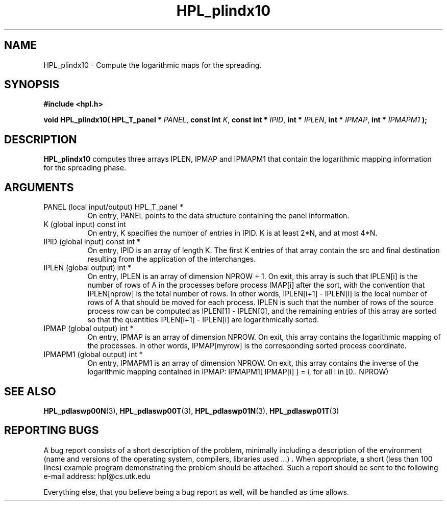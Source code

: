 .TH HPL_plindx10 3 "September 27, 2000" "HPL 1.0" "HPL Library Functions"
.SH NAME
HPL_plindx10 \- Compute the logarithmic maps for the spreading.
.SH SYNOPSIS
\fB\&#include <hpl.h>\fR
 
\fB\&void\fR
\fB\&HPL_plindx10(\fR
\fB\&HPL_T_panel *\fR
\fI\&PANEL\fR,
\fB\&const int\fR
\fI\&K\fR,
\fB\&const int *\fR
\fI\&IPID\fR,
\fB\&int *\fR
\fI\&IPLEN\fR,
\fB\&int *\fR
\fI\&IPMAP\fR,
\fB\&int *\fR
\fI\&IPMAPM1\fR
\fB\&);\fR
.SH DESCRIPTION
\fB\&HPL_plindx10\fR
computes  three arrays  IPLEN,  IPMAP  and  IPMAPM1  that
contain the logarithmic mapping information for the spreading phase.
.SH ARGUMENTS
.TP 8
PANEL   (local input/output)          HPL_T_panel *
On entry,  PANEL  points to the data structure containing the
panel information.
.TP 8
K       (global input)                const int
On entry, K specifies the number of entries in IPID.  K is at
least 2*N, and at most 4*N.
.TP 8
IPID    (global input)                const int *
On entry,  IPID  is an array of length K. The first K entries
of that array contain the src and final destination resulting
from the application of the interchanges.
.TP 8
IPLEN   (global output)               int *
On entry, IPLEN  is an array of dimension NPROW + 1. On exit,
this array is such that  IPLEN[i]  is the number of rows of A
in the processes  before process IMAP[i] after the sort, with
the convention that IPLEN[nprow] is the total number of rows.
In other words,  IPLEN[i+1] - IPLEN[i] is the local number of
rows of  A  that should be moved for each process.  IPLEN  is
such that the number of rows of the source process row can be
computed as IPLEN[1] - IPLEN[0], and the remaining entries of
this  array are sorted  so  that  the quantities IPLEN[i+1] -
IPLEN[i] are logarithmically sorted.
.TP 8
IPMAP   (global output)               int *
On entry, IPMAP is an array of dimension NPROW. On exit, this
array contains  the logarithmic mapping of the processes.  In
other words, IPMAP[myrow] is the corresponding sorted process
coordinate.
.TP 8
IPMAPM1 (global output)               int *
On entry, IPMAPM1  is an array of dimension NPROW.  On  exit,
this  array  contains  the inverse of the logarithmic mapping
contained  in  IPMAP:  IPMAPM1[ IPMAP[i] ] = i,  for all i in
[0.. NPROW)
.SH SEE ALSO
.BR HPL_pdlaswp00N (3),
.BR HPL_pdlaswp00T (3),
.BR HPL_pdlaswp01N (3),
.BR HPL_pdlaswp01T (3)
.SH REPORTING BUGS
A  bug report consists of a short description of the problem,
minimally  including a description of  the  environment (name
and versions  of  the operating  system, compilers, libraries
used ...) .  When appropriate,  a short (less than 100 lines)
example program demonstrating the problem should be attached.
Such a report should be sent to the following e-mail address:
hpl@cs.utk.edu                                               
                                                             
Everything else, that you believe being a bug report as well,
will be handled as time allows.                              
